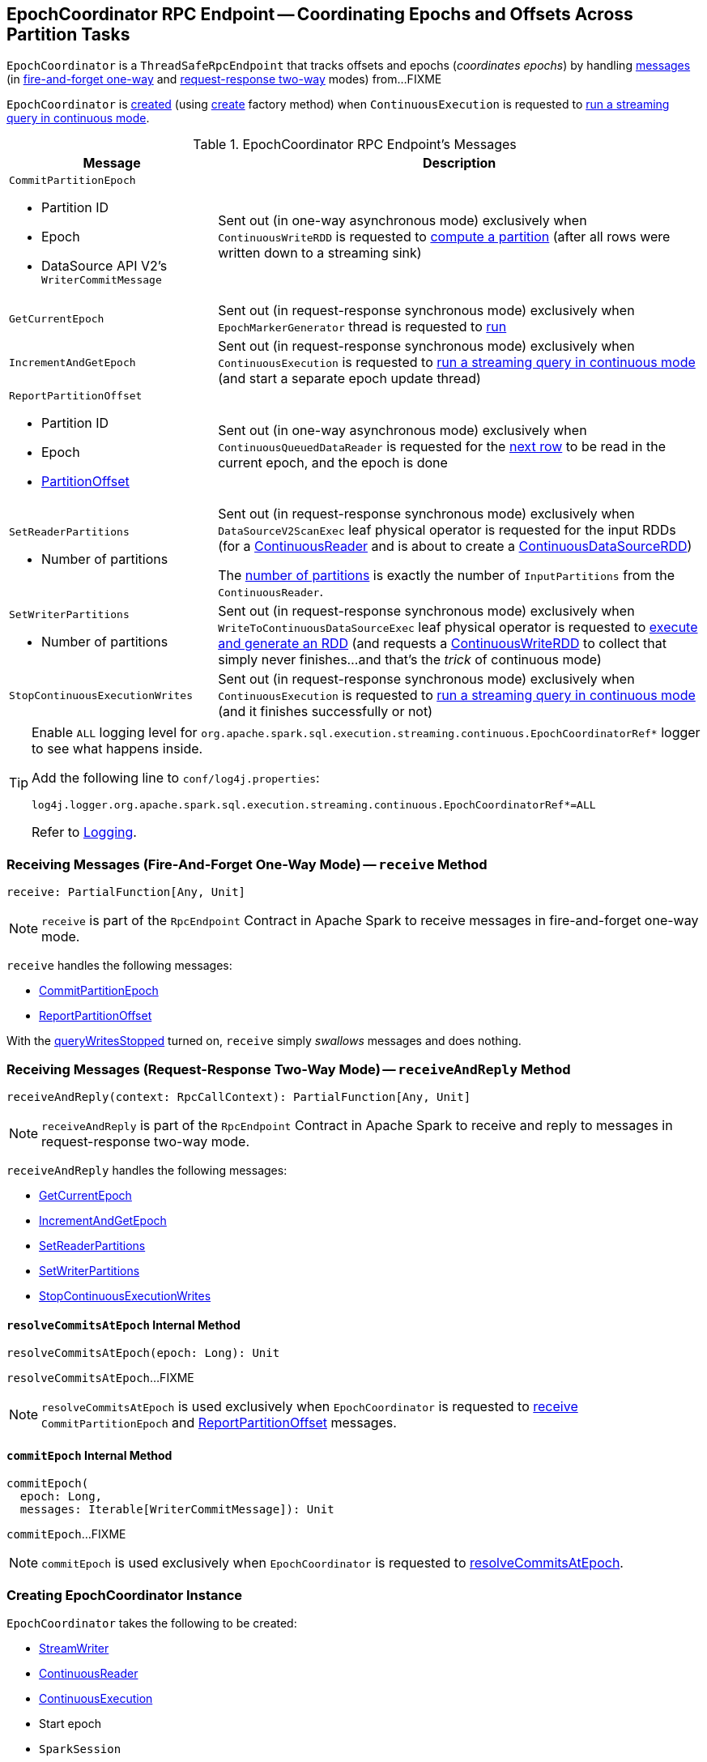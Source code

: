 == [[EpochCoordinator]] EpochCoordinator RPC Endpoint -- Coordinating Epochs and Offsets Across Partition Tasks

`EpochCoordinator` is a `ThreadSafeRpcEndpoint` that tracks offsets and epochs (_coordinates epochs_) by handling <<messages, messages>> (in <<receive, fire-and-forget one-way>> and <<receiveAndReply, request-response two-way>> modes) from...FIXME

`EpochCoordinator` is <<creating-instance, created>> (using <<create, create>> factory method) when `ContinuousExecution` is requested to <<spark-sql-streaming-ContinuousExecution.adoc#runContinuous, run a streaming query in continuous mode>>.

[[messages]]
[[EpochCoordinatorMessage]]
.EpochCoordinator RPC Endpoint's Messages
[cols="30m,70",options="header",width="100%"]
|===
| Message
| Description

a| `CommitPartitionEpoch`

* [[CommitPartitionEpoch-partitionId]] Partition ID
* [[CommitPartitionEpoch-epoch]] Epoch
* [[CommitPartitionEpoch-message]] DataSource API V2's `WriterCommitMessage`

| [[CommitPartitionEpoch]] Sent out (in one-way asynchronous mode) exclusively when `ContinuousWriteRDD` is requested to <<spark-sql-streaming-ContinuousWriteRDD.adoc#compute, compute a partition>> (after all rows were written down to a streaming sink)

| GetCurrentEpoch
| [[GetCurrentEpoch]] Sent out (in request-response synchronous mode) exclusively when `EpochMarkerGenerator` thread is requested to <<spark-sql-streaming-ContinuousQueuedDataReader-EpochMarkerGenerator.adoc#run, run>>

| IncrementAndGetEpoch
| [[IncrementAndGetEpoch]] Sent out (in request-response synchronous mode) exclusively when `ContinuousExecution` is requested to <<spark-sql-streaming-ContinuousExecution.adoc#runContinuous, run a streaming query in continuous mode>> (and start a separate epoch update thread)

a| `ReportPartitionOffset`

* [[ReportPartitionOffset-partitionId]] Partition ID
* [[ReportPartitionOffset-epoch]] Epoch
* [[ReportPartitionOffset-offset]] <<spark-sql-streaming-PartitionOffset.adoc#, PartitionOffset>>

| [[ReportPartitionOffset]] Sent out (in one-way asynchronous mode) exclusively when `ContinuousQueuedDataReader` is requested for the <<spark-sql-streaming-ContinuousQueuedDataReader.adoc#next, next row>> to be read in the current epoch, and the epoch is done

a| `SetReaderPartitions`

* [[SetReaderPartitions-numPartitions]] Number of partitions

| [[SetReaderPartitions]] Sent out (in request-response synchronous mode) exclusively when `DataSourceV2ScanExec` leaf physical operator is requested for the input RDDs (for a <<spark-sql-streaming-ContinuousReader.adoc#, ContinuousReader>> and is about to create a <<spark-sql-streaming-ContinuousDataSourceRDD.adoc#, ContinuousDataSourceRDD>>)

The <<SetReaderPartitions-numPartitions, number of partitions>> is exactly the number of `InputPartitions` from the `ContinuousReader`.

a| `SetWriterPartitions`

* [[SetWriterPartitions-numPartitions]] Number of partitions

| [[SetWriterPartitions]] Sent out (in request-response synchronous mode) exclusively when `WriteToContinuousDataSourceExec` leaf physical operator is requested to <<spark-sql-streaming-WriteToContinuousDataSourceExec.adoc#doExecute, execute and generate an RDD>> (and requests a <<spark-sql-streaming-ContinuousWriteRDD.adoc#, ContinuousWriteRDD>> to collect that simply never finishes...and that's the _trick_ of continuous mode)

a| `StopContinuousExecutionWrites`
| [[StopContinuousExecutionWrites]] Sent out (in request-response synchronous mode) exclusively when `ContinuousExecution` is requested to <<spark-sql-streaming-ContinuousExecution.adoc#runContinuous, run a streaming query in continuous mode>> (and it finishes successfully or not)

|===

[[logging]]
[TIP]
====
Enable `ALL` logging level for `org.apache.spark.sql.execution.streaming.continuous.EpochCoordinatorRef*` logger to see what happens inside.

Add the following line to `conf/log4j.properties`:

```
log4j.logger.org.apache.spark.sql.execution.streaming.continuous.EpochCoordinatorRef*=ALL
```

Refer to <<spark-sql-streaming-logging.adoc#, Logging>>.
====

=== [[receive]] Receiving Messages (Fire-And-Forget One-Way Mode) -- `receive` Method

[source, scala]
----
receive: PartialFunction[Any, Unit]
----

NOTE: `receive` is part of the `RpcEndpoint` Contract in Apache Spark to receive messages in fire-and-forget one-way mode.

`receive` handles the following messages:

* <<CommitPartitionEpoch, CommitPartitionEpoch>>
* <<ReportPartitionOffset, ReportPartitionOffset>>

With the <<queryWritesStopped, queryWritesStopped>> turned on, `receive` simply _swallows_ messages and does nothing.

=== [[receiveAndReply]] Receiving Messages (Request-Response Two-Way Mode) -- `receiveAndReply` Method

[source, scala]
----
receiveAndReply(context: RpcCallContext): PartialFunction[Any, Unit]
----

NOTE: `receiveAndReply` is part of the `RpcEndpoint` Contract in Apache Spark to receive and reply to messages in request-response two-way mode.

`receiveAndReply` handles the following messages:

* <<GetCurrentEpoch, GetCurrentEpoch>>
* <<IncrementAndGetEpoch, IncrementAndGetEpoch>>
* <<SetReaderPartitions, SetReaderPartitions>>
* <<SetWriterPartitions, SetWriterPartitions>>
* <<StopContinuousExecutionWrites, StopContinuousExecutionWrites>>

==== [[resolveCommitsAtEpoch]] `resolveCommitsAtEpoch` Internal Method

[source, scala]
----
resolveCommitsAtEpoch(epoch: Long): Unit
----

`resolveCommitsAtEpoch`...FIXME

NOTE: `resolveCommitsAtEpoch` is used exclusively when `EpochCoordinator` is requested to <<receive, receive>> `CommitPartitionEpoch` and <<ReportPartitionOffset, ReportPartitionOffset>> messages.

==== [[commitEpoch]] `commitEpoch` Internal Method

[source, scala]
----
commitEpoch(
  epoch: Long,
  messages: Iterable[WriterCommitMessage]): Unit
----

`commitEpoch`...FIXME

NOTE: `commitEpoch` is used exclusively when `EpochCoordinator` is requested to <<resolveCommitsAtEpoch, resolveCommitsAtEpoch>>.

=== [[creating-instance]] Creating EpochCoordinator Instance

`EpochCoordinator` takes the following to be created:

* [[writer]] <<spark-sql-streaming-StreamWriter.adoc#, StreamWriter>>
* [[reader]] <<spark-sql-streaming-ContinuousReader.adoc#, ContinuousReader>>
* [[query]] <<spark-sql-streaming-ContinuousExecution.adoc#, ContinuousExecution>>
* [[startEpoch]] Start epoch
* [[session]] `SparkSession`
* [[rpcEnv]] `RpcEnv`

`EpochCoordinator` initializes the <<internal-properties, internal properties>>.

=== [[create]] Registering EpochCoordinator RPC Endpoint -- `create` Factory Method

[source, scala]
----
create(
  writer: StreamWriter,
  reader: ContinuousReader,
  query: ContinuousExecution,
  epochCoordinatorId: String,
  startEpoch: Long,
  session: SparkSession,
  env: SparkEnv): RpcEndpointRef
----

`create` simply <<creating-instance, creates a new EpochCoordinator>> and requests the `RpcEnv` to register a RPC endpoint as *EpochCoordinator-[id]* (where `id` is the given `epochCoordinatorId`).

`create` prints out the following INFO message to the logs:

```
Registered EpochCoordinator endpoint
```

NOTE: `create` is used exclusively when `ContinuousExecution` is requested to <<spark-sql-streaming-ContinuousExecution.adoc#runContinuous, run a streaming query in continuous mode>>.

=== [[internal-properties]] Internal Properties

[cols="30m,70",options="header",width="100%"]
|===
| Name
| Description

| queryWritesStopped
| [[queryWritesStopped]] Flag that indicates whether to drop messages (`true`) or not (`false`) when requested to <<receiveAndReply, handle one synchronously>>

Default: `false`

Turned on (`true`) when requested to <<StopContinuousExecutionWrites, handle a synchronous StopContinuousExecutionWrites message>>
|===

